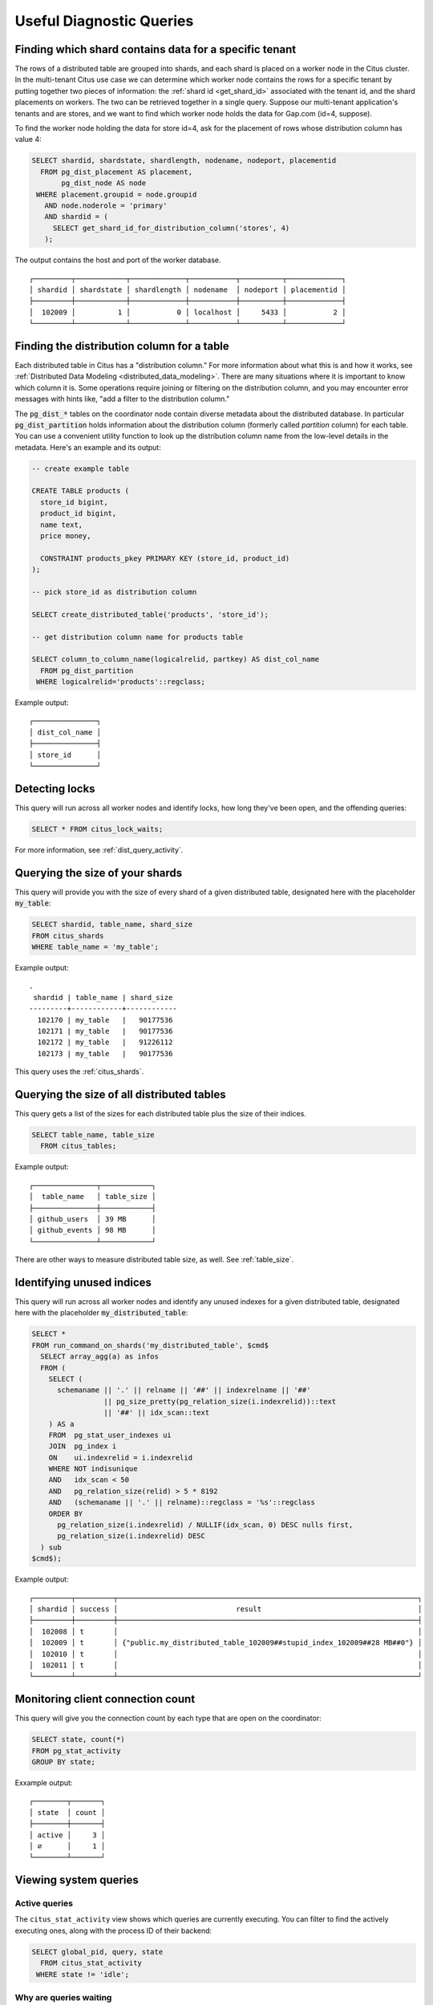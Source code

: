 Useful Diagnostic Queries
#########################

.. _row_placements:

Finding which shard contains data for a specific tenant
-------------------------------------------------------

The rows of a distributed table are grouped into shards, and each shard is placed on a worker node in the Citus cluster. In the multi-tenant Citus use case we can determine which worker node contains the rows for a specific tenant by putting together two pieces of information: the :ref:`shard id <get_shard_id>` associated with the tenant id, and the shard placements on workers. The two can be retrieved together in a single query. Suppose our multi-tenant application's tenants and are stores, and we want to find which worker node holds the data for Gap.com (id=4, suppose).

To find the worker node holding the data for store id=4, ask for the placement of rows whose distribution column has value 4:

.. code-block:: postgresql

  SELECT shardid, shardstate, shardlength, nodename, nodeport, placementid
    FROM pg_dist_placement AS placement,
         pg_dist_node AS node
   WHERE placement.groupid = node.groupid
     AND node.noderole = 'primary'
     AND shardid = (
       SELECT get_shard_id_for_distribution_column('stores', 4)
     );

The output contains the host and port of the worker database.

::

  ┌─────────┬────────────┬─────────────┬───────────┬──────────┬─────────────┐
  │ shardid │ shardstate │ shardlength │ nodename  │ nodeport │ placementid │
  ├─────────┼────────────┼─────────────┼───────────┼──────────┼─────────────┤
  │  102009 │          1 │           0 │ localhost │     5433 │           2 │
  └─────────┴────────────┴─────────────┴───────────┴──────────┴─────────────┘

.. _finding_dist_col:

Finding the distribution column for a table
-------------------------------------------

Each distributed table in Citus has a "distribution column." For more information about what this is and how it works, see :ref:`Distributed Data Modeling <distributed_data_modeling>`. There are many situations where it is important to know which column it is. Some operations require joining or filtering on the distribution column, and you may encounter error messages with hints like, "add a filter to the distribution column."

The :code:`pg_dist_*` tables on the coordinator node contain diverse metadata about the distributed database. In particular :code:`pg_dist_partition` holds information about the distribution column (formerly called *partition* column) for each table. You can use a convenient utility function to look up the distribution column name from the low-level details in the metadata. Here's an example and its output:

.. code-block:: postgresql

  -- create example table

  CREATE TABLE products (
    store_id bigint,
    product_id bigint,
    name text,
    price money,

    CONSTRAINT products_pkey PRIMARY KEY (store_id, product_id)
  );

  -- pick store_id as distribution column

  SELECT create_distributed_table('products', 'store_id');

  -- get distribution column name for products table

  SELECT column_to_column_name(logicalrelid, partkey) AS dist_col_name
    FROM pg_dist_partition
   WHERE logicalrelid='products'::regclass;

Example output:

::

  ┌───────────────┐
  │ dist_col_name │
  ├───────────────┤
  │ store_id      │
  └───────────────┘

Detecting locks
---------------

This query will run across all worker nodes and identify locks, how long they've been open, and the offending queries:

.. code-block:: postgresql

  SELECT * FROM citus_lock_waits;

For more information, see :ref:`dist_query_activity`.

Querying the size of your shards
--------------------------------

This query will provide you with the size of every shard of a given distributed table, designated here with the placeholder :code:`my_table`:

.. code-block:: postgresql

  SELECT shardid, table_name, shard_size
  FROM citus_shards
  WHERE table_name = 'my_table';

Example output:

::

  .
   shardid | table_name | shard_size
  ---------+------------+------------
    102170 | my_table   |   90177536
    102171 | my_table   |   90177536
    102172 | my_table   |   91226112
    102173 | my_table   |   90177536

This query uses the :ref:`citus_shards`.

Querying the size of all distributed tables
-------------------------------------------

This query gets a list of the sizes for each distributed table plus the size of their indices.

.. code-block:: postgresql

  SELECT table_name, table_size
    FROM citus_tables;

Example output:

::

  ┌───────────────┬────────────┐
  │  table_name   │ table_size │
  ├───────────────┼────────────┤
  │ github_users  │ 39 MB      │
  │ github_events │ 98 MB      │
  └───────────────┴────────────┘

There are other ways to measure distributed table size, as well. See :ref:`table_size`.

Identifying unused indices
--------------------------

This query will run across all worker nodes and identify any unused indexes for a given distributed table, designated here with the placeholder :code:`my_distributed_table`:

.. code-block:: postgresql

  SELECT *
  FROM run_command_on_shards('my_distributed_table', $cmd$
    SELECT array_agg(a) as infos
    FROM (
      SELECT (
        schemaname || '.' || relname || '##' || indexrelname || '##'
                   || pg_size_pretty(pg_relation_size(i.indexrelid))::text
                   || '##' || idx_scan::text
      ) AS a
      FROM  pg_stat_user_indexes ui
      JOIN  pg_index i
      ON    ui.indexrelid = i.indexrelid
      WHERE NOT indisunique
      AND   idx_scan < 50
      AND   pg_relation_size(relid) > 5 * 8192
      AND   (schemaname || '.' || relname)::regclass = '%s'::regclass
      ORDER BY
        pg_relation_size(i.indexrelid) / NULLIF(idx_scan, 0) DESC nulls first,
        pg_relation_size(i.indexrelid) DESC
    ) sub
  $cmd$);

Example output:

::

  ┌─────────┬─────────┬───────────────────────────────────────────────────────────────────────┐
  │ shardid │ success │                            result                                     │
  ├─────────┼─────────┼───────────────────────────────────────────────────────────────────────┤
  │  102008 │ t       │                                                                       │
  │  102009 │ t       │ {"public.my_distributed_table_102009##stupid_index_102009##28 MB##0"} │
  │  102010 │ t       │                                                                       │
  │  102011 │ t       │                                                                       │
  └─────────┴─────────┴───────────────────────────────────────────────────────────────────────┘

Monitoring client connection count
----------------------------------

This query will give you the connection count by each type that are open on the coordinator:

.. code-block:: sql

  SELECT state, count(*)
  FROM pg_stat_activity
  GROUP BY state;

Exxample output:

::

  ┌────────┬───────┐
  │ state  │ count │
  ├────────┼───────┤
  │ active │     3 │
  │ ∅      │     1 │
  └────────┴───────┘

Viewing system queries
----------------------

Active queries
~~~~~~~~~~~~~~

The ``citus_stat_activity`` view shows which queries are currently executing. You
can filter to find the actively executing ones, along with the process ID of
their backend:

.. code-block:: postgresql

  SELECT global_pid, query, state
    FROM citus_stat_activity
   WHERE state != 'idle';

Why are queries waiting
~~~~~~~~~~~~~~~~~~~~~~~

We can also query to see the most common reasons that non-idle queries that are
waiting. For an explanation of the reasons, check the `PostgreSQL documentation
<https://www.postgresql.org/docs/current/monitoring-stats.html#WAIT-EVENT-TABLE>`_.

.. code-block:: postgresql

  SELECT wait_event || ':' || wait_event_type AS type, count(*) AS number_of_occurences
    FROM pg_stat_activity
   WHERE state != 'idle'
  GROUP BY wait_event, wait_event_type
  ORDER BY number_of_occurences DESC;

Example output when running ``pg_sleep`` in a separate query concurrently:

::

  ┌─────────────────┬──────────────────────┐
  │      type       │ number_of_occurences │
  ├─────────────────┼──────────────────────┤
  │ ∅               │                    1 │
  │ PgSleep:Timeout │                    1 │
  └─────────────────┴──────────────────────┘

Index hit rate
--------------

This query will provide you with your index hit rate across all nodes. Index hit rate is useful in determining how often indices are used when querying:

.. code-block:: postgresql

  -- on coordinator
  SELECT 100 * (sum(idx_blks_hit) - sum(idx_blks_read)) / sum(idx_blks_hit) AS index_hit_rate
    FROM pg_statio_user_indexes;

  -- on workers
  SELECT nodename, result as index_hit_rate
  FROM run_command_on_workers($cmd$
    SELECT 100 * (sum(idx_blks_hit) - sum(idx_blks_read)) / sum(idx_blks_hit) AS index_hit_rate
      FROM pg_statio_user_indexes;
  $cmd$);

Example output:

::

  ┌───────────┬────────────────┐
  │ nodename  │ index_hit_rate │
  ├───────────┼────────────────┤
  │ 10.0.0.16 │ 96.0           │
  │ 10.0.0.20 │ 98.0           │
  └───────────┴────────────────┘

Cache hit rate
--------------

Most applications typically access a small fraction of their total data at
once. Postgres keeps frequently accessed data in memory to avoid slow reads
from disk. You can see statistics about it in the `pg_statio_user_tables
<https://www.postgresql.org/docs/current/monitoring-stats.html#MONITORING-PG-STATIO-ALL-TABLES-VIEW>`_
view.

An important measurement is what percentage of data comes from the memory cache
vs the disk in your workload:

.. code-block:: postgresql

  -- on coordinator
  SELECT
    sum(heap_blks_read) AS heap_read,
    sum(heap_blks_hit)  AS heap_hit,
    100 * sum(heap_blks_hit) / (sum(heap_blks_hit) + sum(heap_blks_read)) AS cache_hit_rate
  FROM
    pg_statio_user_tables;

  -- on workers
  SELECT nodename, result as cache_hit_rate
  FROM run_command_on_workers($cmd$
    SELECT
      100 * sum(heap_blks_hit) / (sum(heap_blks_hit) + sum(heap_blks_read)) AS cache_hit_rate
    FROM
      pg_statio_user_tables;
  $cmd$);

Example output:

::

  ┌───────────┬──────────┬─────────────────────┐
  │ heap_read │ heap_hit │   cache_hit_rate    │
  ├───────────┼──────────┼─────────────────────┤
  │         1 │      132 │ 99.2481203007518796 │
  └───────────┴──────────┴─────────────────────┘

If you find yourself with a ratio significantly lower than 99%, then you likely
want to consider increasing the cache available to your database
